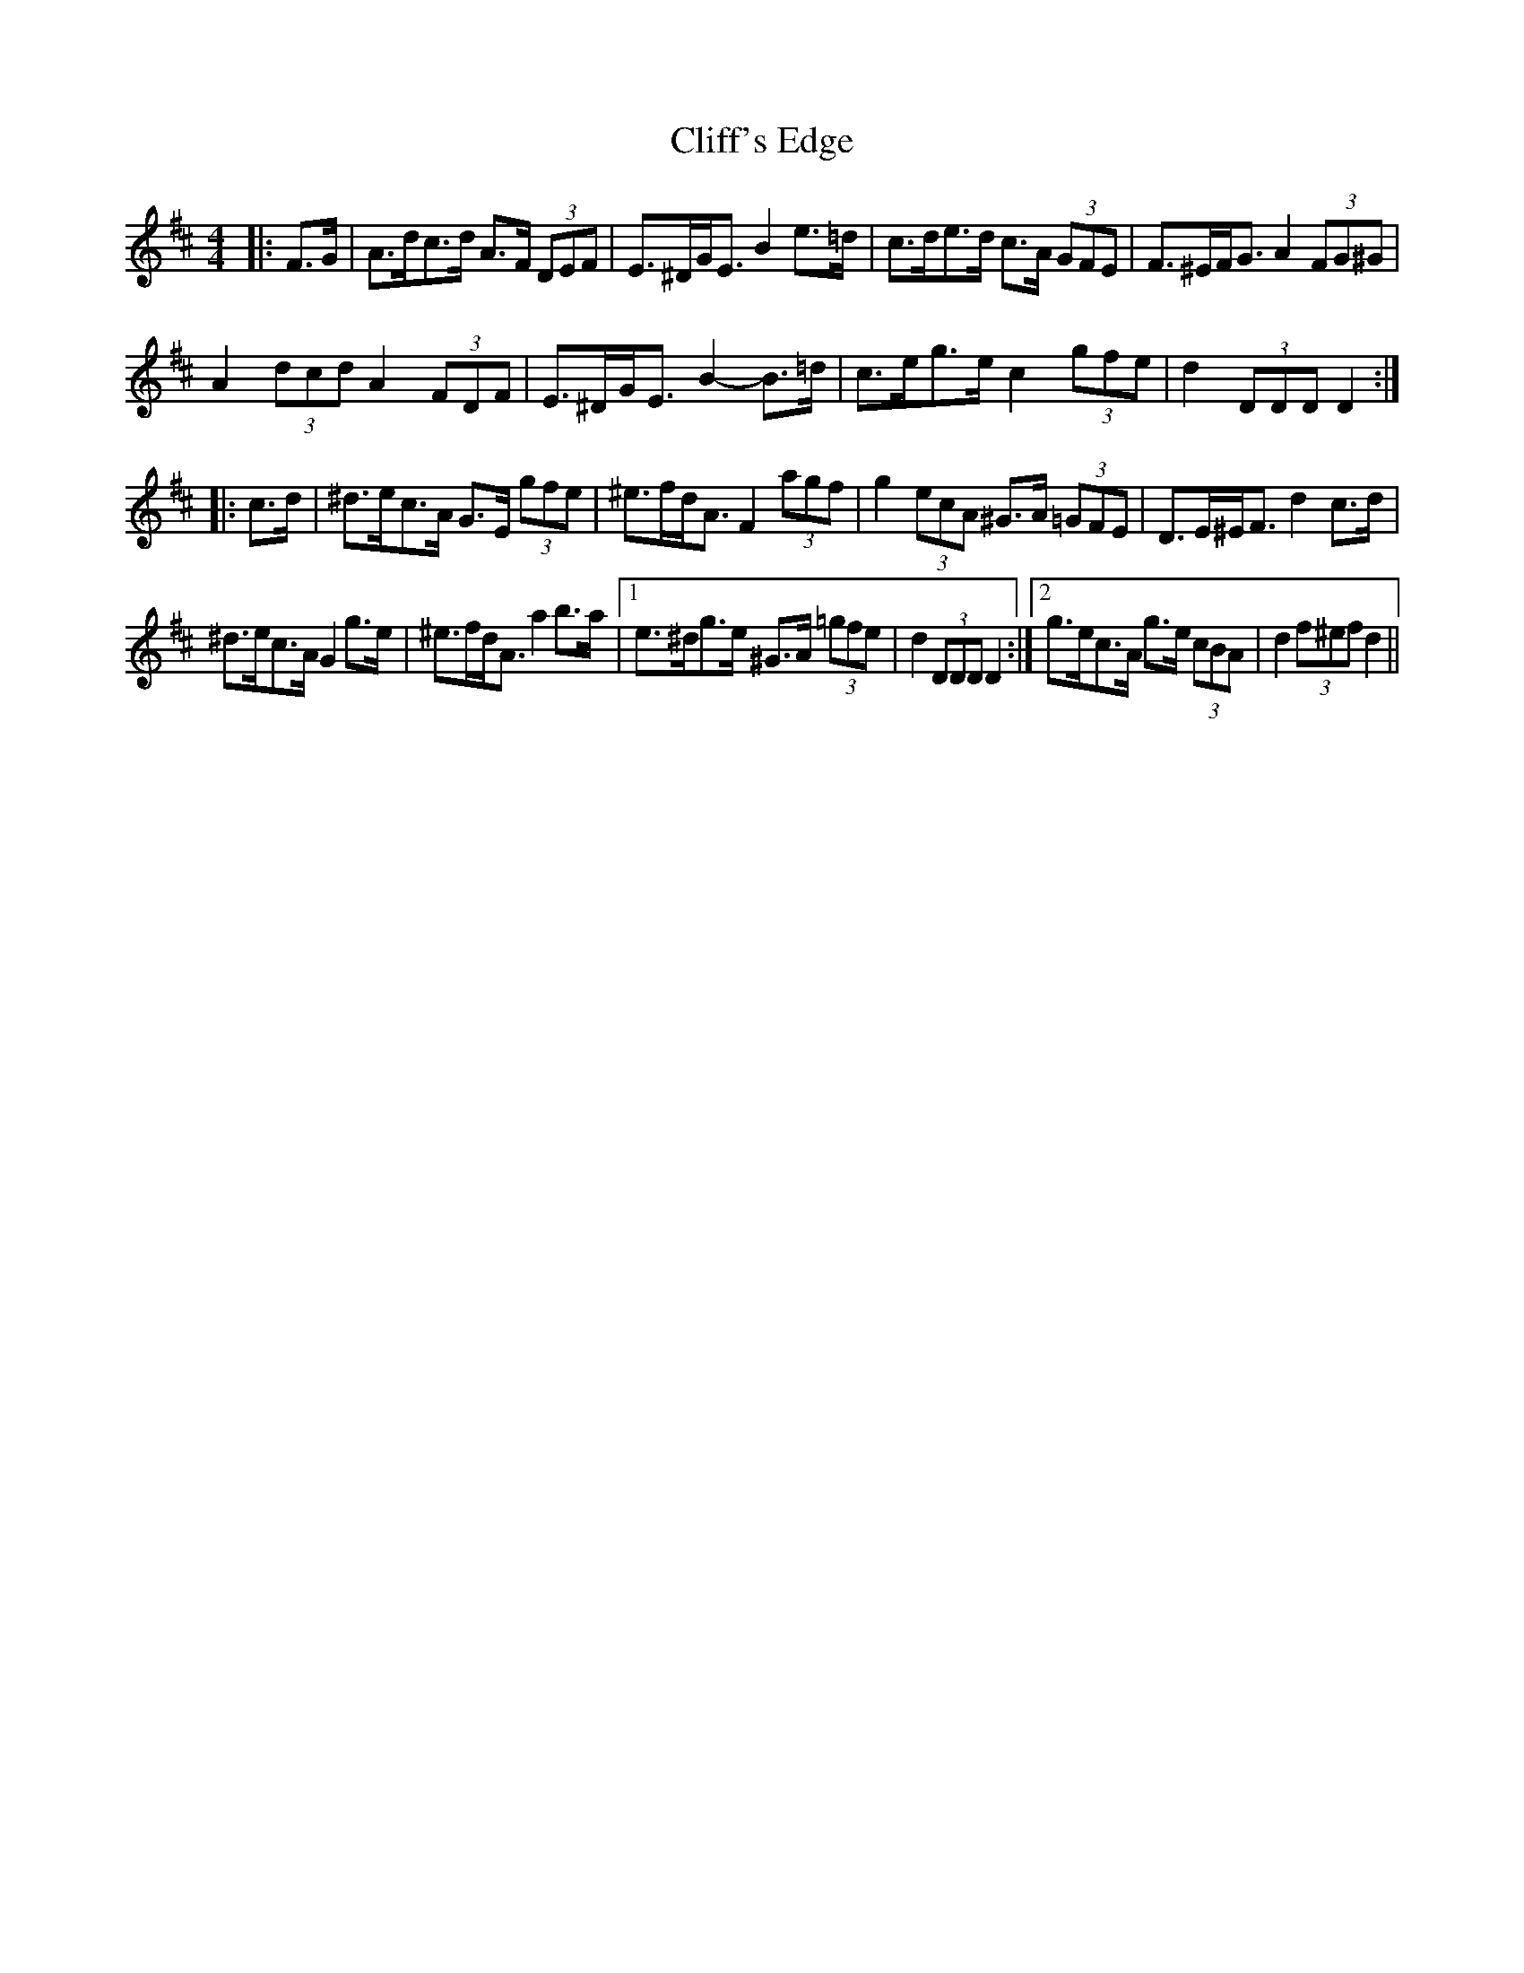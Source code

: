 X: 7327
T: Cliff's Edge
R: hornpipe
M: 4/4
K: Dmajor
|:F>G|A>dc>d A>F (3DEF|E>^DG<E B2 e>=d|c>de>d c>A (3GFE|F>^EF<G A2 (3FG^G|
A2 (3dcd A2 (3FDF|E>^DG<E B2- B>=d|c>eg>e c2 (3gfe|d2 (3DDD D2:|
|:c>d|^d>ec>A G>E (3gfe|^e>fd<A F2 (3agf|g2 (3ecA ^G>A (3=GFE|D>E^E<F d2 c>d|
^d>ec>A G2 g>e|^e>fd<A a2 b>a|1 e>^dg>e ^G>A (3=gfe|d2 (3DDD D2:|2 g>ec>A g>e (3cBA|d2 (3f^ef d2||

